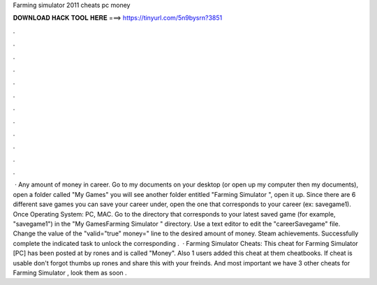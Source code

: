 Farming simulator 2011 cheats pc money

𝐃𝐎𝐖𝐍𝐋𝐎𝐀𝐃 𝐇𝐀𝐂𝐊 𝐓𝐎𝐎𝐋 𝐇𝐄𝐑𝐄 ===> https://tinyurl.com/5n9bysrn?3851

.

.

.

.

.

.

.

.

.

.

.

.

 · Any amount of money in career. Go to my documents on your desktop (or open up my computer then my documents), open a folder called "My Games" you will see another folder entitled "Farming Simulator ", open it up. Since there are 6 different save games you can save your career under, open the one that corresponds to your career (ex: savegame1). Once Operating System: PC, MAC. Go to the directory that corresponds to your latest saved game (for example, "savegame1") in the "\My Games\Farming Simulator " directory. Use a text editor to edit the "careerSavegame" file. Change the value of the "valid="true" money=" line to the desired amount of money. Steam achievements. Successfully complete the indicated task to unlock the corresponding .  · Farming Simulator Cheats: This cheat for Farming Simulator [PC] has been posted at by rones and is called "Money". Also 1 users added this cheat at them cheatbooks. If cheat is usable don't forgot thumbs up rones and share this with your freinds. And most important we have 3 other cheats for Farming Simulator , look them as soon .